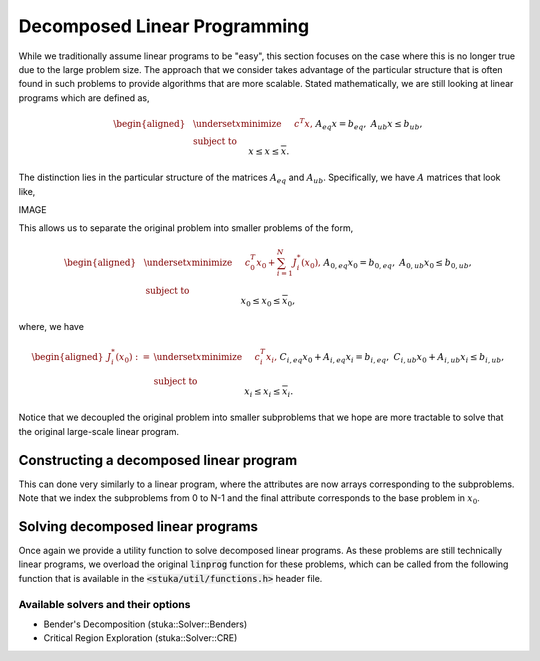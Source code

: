 Decomposed Linear Programming
=================================

While we traditionally assume linear programs to be "easy", this section focuses on the case where this is no longer true due to the large problem size. The approach that we consider takes advantage of the particular structure that is often found in such problems to provide algorithms that are more scalable. Stated mathematically, we are still looking at linear programs which are defined as,

.. math::

    \begin{aligned}
    & \underset{x}{\text{minimize}} &\quad& c^T x, \\
    & \text{subject to} && A_{eq} x = b_{eq}, \\
    & && A_{ub} x \le b_{ub}, \\
    & && \underline{x} \le x \le \overline{x}.
    \end{aligned}

The distinction lies in the particular structure of the matrices :math:`A_{eq}` and :math:`A_{ub}`. Specifically, we have :math:`A` matrices that look like,

IMAGE

This allows us to separate the original problem into smaller problems of the form,

.. math::

    \begin{aligned}
    & \underset{x}{\text{minimize}} &\quad& c_0^T x_0 + \sum_{i = 1}^N J_i^*(x_0), \\
    & \text{subject to} && A_{0,{eq}} x_0 = b_{0,{eq}}, \\
    & && A_{0,{ub}} x_0 \le b_{0,{ub}}, \\
    & && \underline{x}_0 \le x_0 \le \overline{x}_0,
    \end{aligned}

where, we have

.. math::
   \begin{aligned}
    J_i^*(x_0) := \
    & \underset{x}{\text{minimize}} &\quad& c_i^T x_i, \\
    & \text{subject to} && C_{i,{eq}} x_0 + A_{i,{eq}} x_i = b_{i,{eq}}, \\
    & && C_{i,{ub}} x_0 + A_{i,{ub}} x_i \le b_{i,{ub}}, \\
    & && \underline{x}_i \le x_i \le \overline{x}_i.
    \end{aligned}

Notice that we decoupled the original problem into smaller subproblems that we hope are more tractable to solve that the original large-scale linear program.

Constructing a decomposed linear program
----------------------------------------

This can done very similarly to a linear program, where the attributes are now arrays corresponding to the subproblems. Note that we index the subproblems from 0 to N-1 and the final attribute corresponds to the base problem in :math:`x_0`.

.. doxygenstruct:: stuka::dLP::DecomposedLinearProgram
    :members:

Solving decomposed linear programs
----------------------------------

Once again we provide a utility function to solve decomposed linear programs. As these problems are still technically linear programs, we overload the original :code:`linprog` function for these problems, which can be called from the following function that is available in the :code:`<stuka/util/functions.h>` header file.

.. doxygenfunction:: stuka::util::linprog(const dLP::DecomposedLinearProgram&, const Options&)
    :outline:


Available solvers and their options
^^^^^^^^^^^^^^^^^^^^^^^^^^^^^^^^^^^

- Bender's Decomposition (stuka::Solver::Benders)
- Critical Region Exploration (stuka::Solver::CRE)
